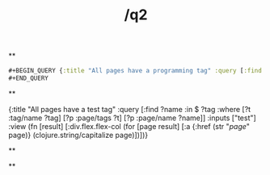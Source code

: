 #+TITLE: /q2

**
#+BEGIN_SRC clojure 
#+BEGIN_QUERY {:title "All pages have a programming tag" :query [:find ?name :in $ ?tag :where [?t :tag/name ?tag] [?p :page/tags ?t] [?p :page/name ?name]] :inputs ["test"] :view (fn [result] [:div.flex.flex-col (for [page result] [:a {:href (str "/page/" page)} (clojure.string/capitalize page)])])} 
#+END_QUERY 
#+END_SRC
**
#+BEGIN_QUERY 
{:title "All pages have a test tag" :query [:find ?name :in $ ?tag :where [?t :tag/name ?tag] [?p :page/tags ?t] [?p :page/name ?name]] :inputs ["test"] :view (fn [result] [:div.flex.flex-col (for [page result] [:a {:href (str "/page/" page)} (clojure.string/capitalize page)])])} 
#+END_QUERY
**
#+BEGIN_QUERY

#+END_QUERY
**
